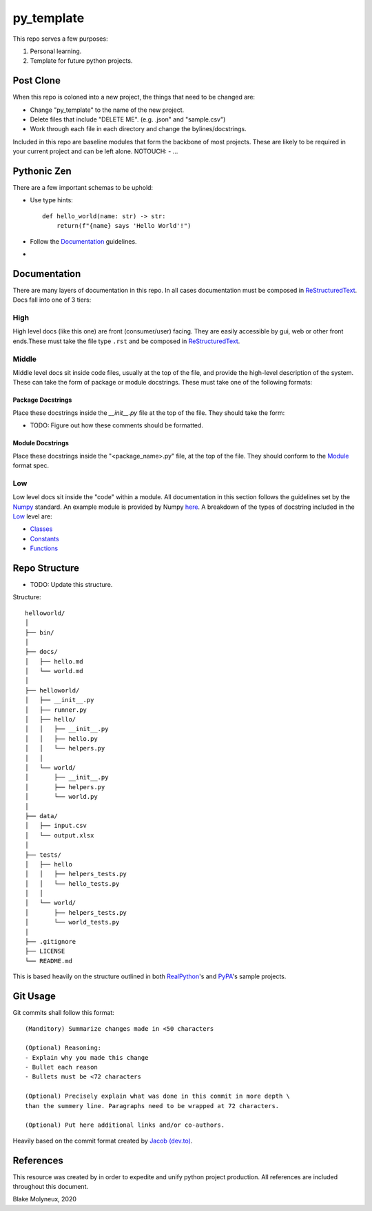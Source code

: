 py_template
===========
This repo serves a few purposes:

1. Personal learning.
#. Template for future python projects.

Post Clone
----------
When this repo is coloned into a new project, the things that need to be 
changed are:

- Change "py_template" to the name of the new project.
- Delete files that include "DELETE ME". (e.g. .json" and "sample.csv")
- Work through each file in each directory and change the bylines/docstrings.

Included in this repo are baseline modules that form the backbone of most 
projects. These are likely to be required in your current project and can be
left alone.
NOTOUCH:
- ...


Pythonic Zen
------------
There are a few important schemas to be uphold:

- Use type hints::

    def hello_world(name: str) -> str:
        return(f"{name} says 'Hello World'!")

- Follow the Documentation_ guidelines.
- 


Documentation
-------------
There are many layers of documentation in this repo. In all cases documentation
must be composed in `ReStructuredText`_.
Docs fall into one of 3 tiers:

High
~~~~
High level docs (like this one) are front (consumer/user) facing. They are 
easily accessible by gui, web or other front ends.These must take the file type
``.rst`` and be composed in `ReStructuredText`_.

Middle
~~~~~~
Middle level docs sit inside code files, usually at the top of the file, and 
provide the high-level description of the system. These can take the form of 
package or module docstrings. These must take one of the following formats:

Package Docstrings
++++++++++++++++++
Place these docstrings inside the `__init__.py` file at the top of the file. 
They should take the form:

- TODO: Figure out how these comments should be formatted.

Module Docstrings
+++++++++++++++++
Place these docstrings inside the "<package_name>.py" file, at the top of the 
file. They should conform to the `Module`_ format spec.

Low
~~~
Low level docs sit inside the "code" within a module. All documentation in this
section follows the guidelines set by the `Numpy`_ standard. An example module
is provided by Numpy `here`_. A breakdown of the types of docstring included 
in the `Low`_ level are:

- `Classes`_ 
- `Constants`_ 
- `Functions`_ 

Repo Structure
--------------
- TODO: Update this structure.

Structure::

    helloworld/
    │
    ├── bin/
    │
    ├── docs/
    │   ├── hello.md
    │   └── world.md
    │
    ├── helloworld/
    │   ├── __init__.py
    │   ├── runner.py
    │   ├── hello/
    │   │   ├── __init__.py
    │   │   ├── hello.py
    │   │   └── helpers.py
    │   │
    │   └── world/
    │       ├── __init__.py
    │       ├── helpers.py
    │       └── world.py
    │
    ├── data/
    │   ├── input.csv
    │   └── output.xlsx
    │
    ├── tests/
    │   ├── hello
    │   │   ├── helpers_tests.py
    │   │   └── hello_tests.py
    │   │
    │   └── world/
    │       ├── helpers_tests.py
    │       └── world_tests.py
    │
    ├── .gitignore
    ├── LICENSE
    └── README.md

This is based heavily on the structure outlined in both `RealPython`_'s
and `PyPA`_'s sample projects.

Git Usage
---------
Git commits shall follow this format::

    (Manditory) Summarize changes made in <50 characters

    (Optional) Reasoning:
    - Explain why you made this change
    - Bullet each reason
    - Bullets must be <72 characters

    (Optional) Precisely explain what was done in this commit in more depth \
    than the summery line. Paragraphs need to be wrapped at 72 characters.

    (Optional) Put here additional links and/or co-authors.

Heavily based on the commit format created by `Jacob (dev.to)`_.

References
----------
This resource was created by in order to expedite and unify python project 
production. All references are included throughout this document.



Blake Molyneux, 2020

.. _ReStructuredText: https://docutils.sourceforge.io/docs/user/rst/quickref.html#example-foldin
.. _Module: https://numpydoc.readthedocs.io/en/latest/format.html#id15
.. _Numpy: https://numpydoc.readthedocs.io/en/latest/format.html
.. _here: https://numpydoc.readthedocs.io/en/latest/example.html#example
.. _Classes: https://numpydoc.readthedocs.io/en/latest/format.html#id9
.. _Constants: https://numpydoc.readthedocs.io/en/latest/format.html#id14
.. _Functions: 
.. _RealPython: https://realpython.com/python-application-layouts/#application-with-internal-packages
.. _PyPA: https://github.com/pypa/sampleproject
.. _Jacob (dev.to): https://dev.to/jacobherrington/how-to-write-useful-commit-messages-my-commit-message-template-20n9
